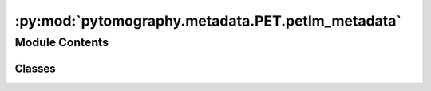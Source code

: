 :py:mod:`pytomography.metadata.PET.petlm_metadata`
==================================================

.. py:module:: pytomography.metadata.PET.petlm_metadata


Module Contents
---------------

Classes
~~~~~~~

.. autoapisummary::

   pytomography.metadata.PET.petlm_metadata.PETLMProjMeta




.. py:class:: PETLMProjMeta(detector_ids, info = None, scanner_LUT = None, tof_meta = None, weights = None, detector_ids_sensitivity = None, weights_sensitivity = None)

   Metadata required for PET listmode modeling. PET listmode projection actually requires two different projectors: the system matrix that projects to all detected crystal pair LORs (which is denoted as :math:`H`) and the system matrix that projects to all valid LORs (denoted as :math:`\tilde{H}`). The system matrix :math:`H` is used for forward/back projection in reconstruction algorithms, while :math:`\tilde{H}` is used for computing the normalization image :math:`\tilde{H}^T 1`.
   :param detector_ids: :math:`N \times 2` (non-TOF) or :math:`N \times 3` (TOF) tensor that provides detector ID pairs (and TOF bin) for coincidence events. This information is used to construct :math:`H`.
   :type detector_ids: torch.Tensor
   :param info: Dictionary containing all relevant information about the scanner. If ``scanner_LUT`` is not provided, then info is used to create the ``scanner_LUT``. At least one of ``info`` or ``scanner_LUT`` should be provided as input arguments.
   :type info: dict, optional
   :param scanner_LUT: scanner lookup table that provides spatial coordinates for all detector ID pairs. If ``info`` is not provided, then ``scanner_LUT`` must be provided.
   :type scanner_LUT: torch.Tensor, optional
   :param tof_meta: PET time-of-flight metadata used to modify :math:`H` for time of flight projection. If None, then time of flight is not used. Defaults to None.
   :type tof_meta: PETTOFMeta | None, optional
   :param weights: weights used to scale projections after forward projection and before back projection; these modify the system matrix :math:`H`. While such weights can be used to apply attenuation/normalization correction, they aren't required in the absence of randoms/scatter; these correction need only be performed using ``weights_sensitivity``. If provided, these weights must have the number of elements as the first dimension of ``detector_ids``. If none, then no scaling is done. Defaults to None.
   :type weights: torch.tensor | None, optional
   :param detector_ids_sensitivity: valid detector ids used to generate the sensitivity image :math:`\tilde{H}^T 1`. As such, these are used to construct :math:`\tilde{H}`. If None, then assumes all detector ids (specified by ``scanner_LUT``) are valid. Defaults to None.
   :type detector_ids_sensitivity: torch.tensor | None, optional
   :param weights_sensitivity: weights used for scaling projections in the computation of the sensitivity image, if the weights are given as :math:`w` then the sensitivty image becomes :math:`\tilde{H}^T w`; these modify the system matrix :math:`\tilde{H}`. These weights are used for attenuation/normalization correction. If ``detector_ids_sensitivity`` is provided, then ``weights_sensitivity`` should have the same shape. If ``detector_ids_sensitivity`` is not provided, then ``weights_sensitivity`` should be the same length as all possible combinations of detectors in the ``scanner_LUT``. If None, then no scaling is performed. Defaults to None.
   :type weights_sensitivity: torch.tensor | None, optional


